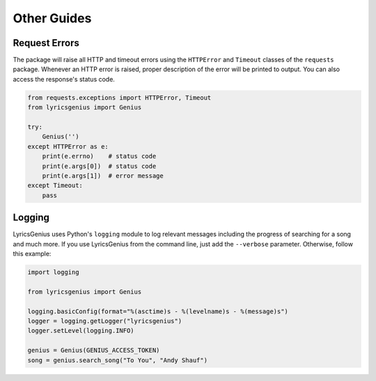 .. _other_guides:

Other Guides
============


Request Errors
--------------
The package will raise all HTTP and timeout errors using
the ``HTTPError`` and ``Timeout`` classes of the
``requests`` package. Whenever an HTTP error is raised,
proper description of the error will be printed to
output. You can also access the response's status code.

.. code:: python
    
    from requests.exceptions import HTTPError, Timeout
    from lyricsgenius import Genius

    try:
        Genius('')
    except HTTPError as e:
        print(e.errno)    # status code
        print(e.args[0])  # status code
        print(e.args[1])  # error message
    except Timeout:
        pass


Logging
-------
LyricsGenius uses Python's ``logging`` module to log
relevant messages including the progress of searching
for a song and much more. If you use LyricsGenius from
the command line, just add the ``--verbose`` parameter.
Otherwise, follow this example:

.. code:: python

    import logging

    from lyricsgenius import Genius

    logging.basicConfig(format="%(asctime)s - %(levelname)s - %(message)s")
    logger = logging.getLogger("lyricsgenius")
    logger.setLevel(logging.INFO)

    genius = Genius(GENIUS_ACCESS_TOKEN)
    song = genius.search_song("To You", "Andy Shauf")
